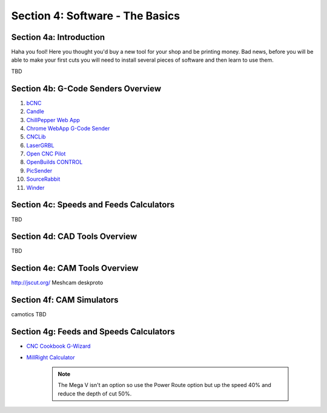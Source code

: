 Section 4: Software - The Basics
================================

Section 4a: Introduction
------------------------

Haha you fool!  Here you thought you'd buy a new tool for your shop and be printing money. Bad news, before you will be able to make 
your first cuts you will need to install several pieces of software and then learn to use them.

TBD

Section 4b: G-Code Senders Overview
-----------------------------------


#. `bCNC <github.com/vlachoudis/bCNC>`_

#. `Candle <https://github.com/Denvi/Candle>`_

#. `ChillPepper Web App <chilipeppr.com/jpadie>`_

#. `Chrome WebApp G-Code Sender <https://chrome.google.com/webstore/detail/gcode-sender/ngncibnakmabjlfpadjagnbdjbhoelom?hl=en>`_

#. `CNCLib <github.com/aiten/CNCLib>`_

#. `LaserGRBL <http://lasergrbl.com/>`_

#. `Open CNC Pilot <https://github.com/martin2250/OpenCNCPilot>`_

#. `OpenBuilds CONTROL <https://software.openbuilds.com/>`_

#. `PicSender <http://www.picengrave.com/PicSender.htm>`_

#. `SourceRabbit <https://www.sourcerabbit.com/Shop/pr-i-80-t-sourcerabbit-gcode-sender.htm>`_  

#. `Winder <https://github.com/winder/Universal-G-Code-Sender>`_  


Section 4c: Speeds and Feeds Calculators
----------------------------------------
TBD

Section 4d: CAD Tools Overview
------------------------------
TBD

Section 4e: CAM Tools Overview
------------------------------
http://jscut.org/
Meshcam
deskproto

Section 4f: CAM Simulators
--------------------------
camotics
TBD



Section 4g: Feeds and Speeds Calculators
-----------------------------------------

* `CNC Cookbook G-Wizard <https://www.cnccookbook.com/g-wizard-calculator-pricing/>`_

* `MillRight Calculator <http://www.millrightcnc.info/>`_

   .. note:: The Mega V isn't an option so use the Power Route option but up the speed 40% and reduce the depth of cut 50%.

